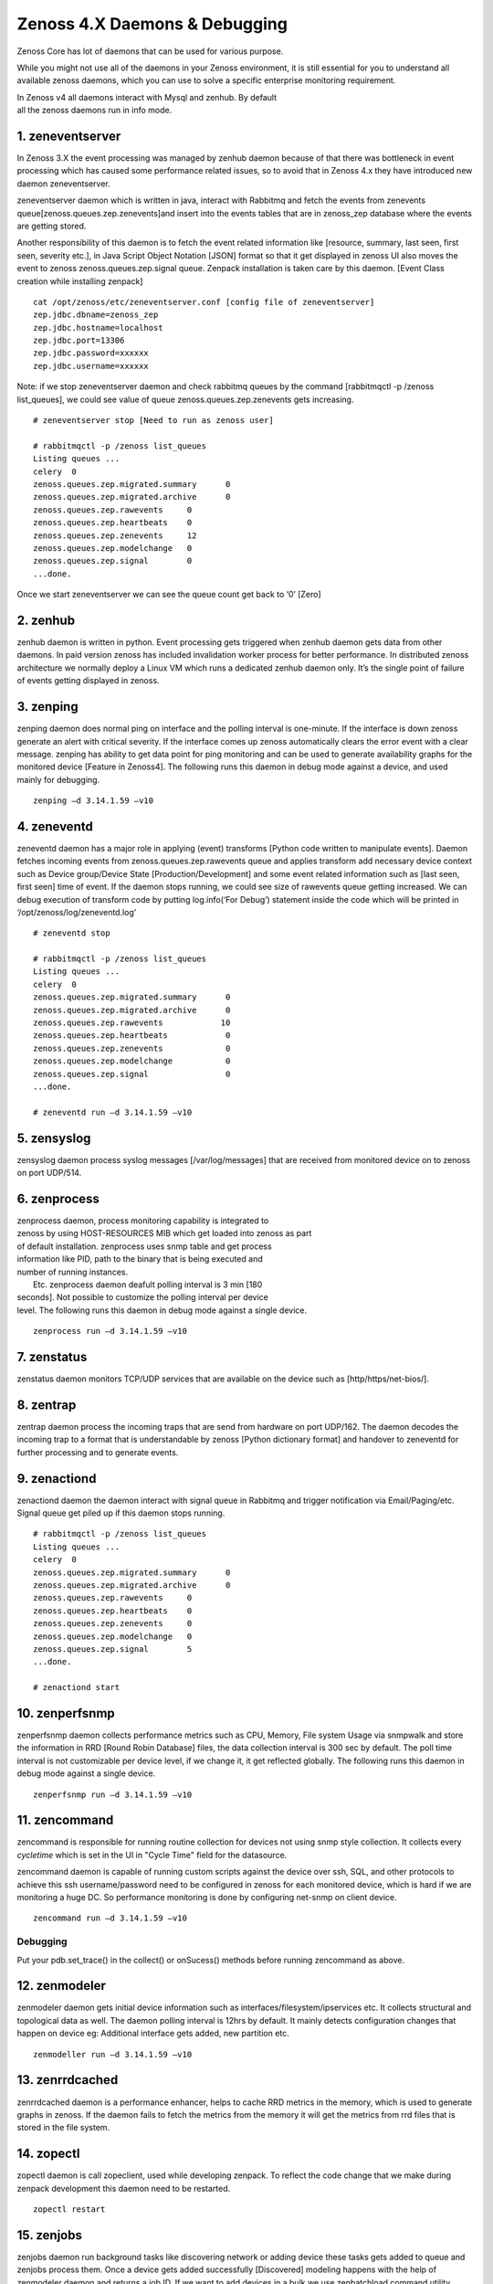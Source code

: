Zenoss 4.X Daemons & Debugging
==================================================================

Zenoss Core has lot of daemons that can be used for various purpose.

While you might not use all of the daemons in your Zenoss environment,
it is still essential for you to understand all available zenoss
daemons, which you can use to solve a specific enterprise monitoring
requirement.

| In Zenoss v4 all daemons interact with Mysql and zenhub. By default
| all the zenoss daemons run in info mode.


1. zeneventserver
~~~~~~~~~~~~~~~~~
In Zenoss 3.X the event processing was managed by zenhub daemon
because of that there was bottleneck in event processing which has
caused some performance related issues, so to avoid that in Zenoss 4.x
they have introduced new daemon zeneventserver.

zeneventserver daemon which is written in java, interact with Rabbitmq
and fetch the events from zenevents
queue[zenoss.queues.zep.zenevents]and insert into the events tables that
are in zenoss\_zep database where the events are getting stored.

Another responsibility of this daemon is to fetch the event related
information like [resource, summary, last seen, first seen, severity
etc.], in Java Script Object Notation [JSON] format so that it get
displayed in zenoss UI also moves the event to zenoss
zenoss.queues.zep.signal queue. Zenpack installation is taken care by
this daemon. [Event Class creation while installing zenpack]

::

    cat /opt/zenoss/etc/zeneventserver.conf [config file of zeneventserver]
    zep.jdbc.dbname=zenoss_zep
    zep.jdbc.hostname=localhost
    zep.jdbc.port=13306
    zep.jdbc.password=xxxxxx
    zep.jdbc.username=xxxxxx

Note: if we stop zeneventserver daemon and check rabbitmq queues by the
command [rabbitmqctl -p /zenoss list\_queues], we could see value of
queue zenoss.queues.zep.zenevents gets increasing.

::

    # zeneventserver stop [Need to run as zenoss user]

    # rabbitmqctl -p /zenoss list_queues
    Listing queues ...
    celery  0
    zenoss.queues.zep.migrated.summary      0
    zenoss.queues.zep.migrated.archive      0
    zenoss.queues.zep.rawevents     0
    zenoss.queues.zep.heartbeats    0
    zenoss.queues.zep.zenevents     12
    zenoss.queues.zep.modelchange   0
    zenoss.queues.zep.signal        0
    ...done.

Once we start zeneventserver we can see the queue count get back to ‘0’
[Zero]

2. zenhub
~~~~~~~~~
zenhub daemon is written in python. Event processing gets triggered when
zenhub daemon gets data from other daemons. In paid version zenoss has
included invalidation worker process for better performance. In
distributed zenoss architecture we normally deploy a Linux VM which
runs a dedicated zenhub daemon only. It’s the single point of failure of
events getting displayed in zenoss.

3. zenping
~~~~~~~~~~
zenping daemon does normal ping on interface and the polling interval is
one-minute. If the interface is down zenoss generate an alert with
critical severity. If the interface comes up zenoss automatically clears
the error event with a clear message. zenping has ability to get data
point for ping monitoring and can be used to generate availability
graphs for the monitored device [Feature in Zenoss4]. The following runs
this daemon in debug mode against a device, and used mainly for
debugging.

::

    zenping –d 3.14.1.59 –v10

4. zeneventd
~~~~~~~~~~~~
zeneventd daemon has a major role in applying (event) transforms [Python code
written to manipulate events]. Daemon fetches incoming events from
zenoss.queues.zep.rawevents queue and applies transform add necessary device
context such as Device group/Device State
[Production/Development] and some event related information such as
[last seen, first seen] time of event. If the daemon stops running, we
could see size of rawevents queue getting increased. We can debug
execution of transform code by putting log.info(‘For Debug’) statement
inside the code which will be printed in ‘/opt/zenoss/log/zeneventd.log’

::

    # zeneventd stop 

    # rabbitmqctl -p /zenoss list_queues
    Listing queues ...
    celery  0
    zenoss.queues.zep.migrated.summary      0
    zenoss.queues.zep.migrated.archive      0
    zenoss.queues.zep.rawevents            10
    zenoss.queues.zep.heartbeats            0
    zenoss.queues.zep.zenevents             0
    zenoss.queues.zep.modelchange           0
    zenoss.queues.zep.signal                0
    ...done.

    # zeneventd run –d 3.14.1.59 –v10 

5. zensyslog
~~~~~~~~~~~~
zensyslog daemon process syslog messages [/var/log/messages] that are
received from monitored device on to zenoss on port UDP/514.

6. zenprocess
~~~~~~~~~~~~~
| zenprocess daemon, process monitoring capability is integrated to
| zenoss by using HOST-RESOURCES MIB which get loaded into zenoss as part
| of default installation. zenprocess uses snmp table and get process
| information like PID, path to the binary that is being executed and
| number of running instances.

|  Etc. zenprocess daemon deafult polling interval is 3 min [180
| seconds]. Not possible to customize the polling interval per device
| level. The following runs this daemon in debug mode against a single device.

::

    zenprocess run –d 3.14.1.59 –v10

7. zenstatus
~~~~~~~~~~~~
zenstatus daemon monitors TCP/UDP services that are available on the
device such as [http/https/net-bios/].

8. zentrap
~~~~~~~~~~
zentrap daemon process the incoming traps that are send from hardware on
port UDP/162. The daemon decodes the incoming trap to a format that is
understandable by zenoss [Python dictionary format] and handover to
zeneventd for further processing and to generate events.

9. zenactiond
~~~~~~~~~~~~~
zenactiond daemon the daemon interact with signal queue in Rabbitmq and
trigger notification via Email/Paging/etc. Signal queue get piled up if
this daemon stops running.

::

    # rabbitmqctl -p /zenoss list_queues
    Listing queues ...
    celery  0
    zenoss.queues.zep.migrated.summary      0
    zenoss.queues.zep.migrated.archive      0
    zenoss.queues.zep.rawevents     0
    zenoss.queues.zep.heartbeats    0
    zenoss.queues.zep.zenevents     0
    zenoss.queues.zep.modelchange   0
    zenoss.queues.zep.signal        5
    ...done.

    # zenactiond start

10. zenperfsnmp
~~~~~~~~~~~~~~~
zenperfsnmp daemon collects performance metrics such as CPU, Memory,
File system Usage via snmpwalk and store the information in RRD [Round
Robin Database] files, the data collection interval is 300 sec by
default. The poll time interval is not customizable per device level, if
we change it, it get reflected globally. The following runs this daemon
in debug mode against a single device.

::

    zenperfsnmp run –d 3.14.1.59 –v10 

11. zencommand
~~~~~~~~~~~~~~
zencommand is responsible for running routine collection for devices not
using snmp style collection. It collects every *cycletime* which is set in 
the UI in "Cycle Time" field for the datasource.

zencommand daemon is capable of running custom scripts against the
device over ssh, SQL, and other protocols to achieve this ssh username/password
need to be configured in zenoss for each monitored device, which is hard if we
are monitoring a huge DC. So performance monitoring is done by configuring
net-snmp on client device.

::

    zencommand run –d 3.14.1.59 –v10

Debugging
+++++++++

Put your pdb.set_trace() in the collect() or onSucess() methods before running
zencommand as above.

12. zenmodeler
~~~~~~~~~~~~~~
zenmodeler daemon gets initial device information such as
interfaces/filesystem/ipservices etc. It collects structural and topological
data as well. The daemon polling interval is 12hrs by default. It mainly
detects configuration changes that happen on device eg: Additional interface
gets added, new partition etc.

::

    zenmodeller run –d 3.14.1.59 –v10

13. zenrrdcached
~~~~~~~~~~~~~~~~
zenrrdcached daemon is a performance enhancer, helps to cache RRD
metrics in the memory, which is used to generate graphs in zenoss. If
the daemon fails to fetch the metrics from the memory it will get the
metrics from rrd files that is stored in the file system.

14. zopectl
~~~~~~~~~~~
zopectl daemon is call zopeclient, used while developing zenpack. To
reflect the code change that we make during zenpack development this
daemon need to be restarted.

::

    zopectl restart

15. zenjobs
~~~~~~~~~~~
zenjobs daemon run background tasks like discovering network or adding
device these tasks gets added to queue and zenjobs process them. Once a
device gets added successfully [Discovered] modeling happens with the
help of zenmodeler daemon and returns a job ID. If we want to add
devices in a bulk we use zenbatchload command utility.

16. zenrdis
~~~~~~~~~~~
zenrdis daemon is used to collect distributed ping-tree data from
collector to build a complete map.

In zenoss each daemon has a config file that is located in
/opt/zenoss/etc/ directory. By default all daemons are in info mode.
There are two ways to enable debug mode for daemons.

#. Edit config file for daemon change logseverity 10
#. daemon name debug Eg: zeneventd debug [toggle daemon between Info and
   Debug mode]

By listing Rabbitmq queue one can easily determine whether zenoss is
working without any problem or not. If we find any events that get
struck in any of the queue, restart the corresponding daemon that is
responsible for fetching events.

17. zenpython
~~~~~~~~~~~~~~

zenpython is part of the ZenPacks.zenoss.PythonCollector zenpack that allows
data collection of standard COMMAND data source type's functionality without
requiring a new shell and shell subprocess to be spawned each time the data
source is collected. This allows a *pure* python method to collect data
(and to pass python structures) and debug. You can run it in the background
or in the foreground ::

   zenpython run -v10 --device=target.example.com

Debugging
++++++++++

Place your pdb.set_trace() inside your datasource's collect() or onSuccess()
methods and run the above forground command.



